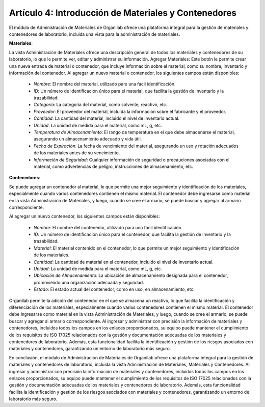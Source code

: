 Artículo 4: Introducción de Materiales y Contenedores
====================================================================

El módulo de Administración de Materiales de Organilab ofrece una plataforma integral para la gestión de materiales y contenedores de laboratorio, incluida una vista para la administración de materiales.

**Materiales**:

La vista Administración de Materiales ofrece una descripción general de todos los materiales y contenedores de su laboratorio, lo que le permite ver, editar y administrar su información.
Agregar Materiales: Este botón le permite crear una nueva entrada de material o contenedor, que incluye información sobre el material, como su nombre, inventario y información del contenedor.
Al agregar un nuevo material o contenedor, los siguientes campos están disponibles:

    •   *Nombre*: El nombre del material, utilizado para una fácil identificación.
    •   *ID*: Un número de identificación único para el material, que facilita la gestión de inventario y la trazabilidad.
    •   *Categoría*: La categoría del material, como solvente, reactivo, etc.
    •   *Proveedor*: El proveedor del material, incluida la información sobre el fabricante y el proveedor.
    •   *Cantidad*: La cantidad del material, incluido el nivel de inventario actual.
    •   *Unidad*: La unidad de medida para el material, como mL, g, etc.
    •   *Temperatura de Almacenamiento*: El rango de temperatura en el que debe almacenarse el material, asegurando un almacenamiento adecuado y vida útil.
    •   *Fecha de Expiración*: La fecha de vencimiento del material, asegurando un uso y rotación adecuados de los materiales antes de su vencimiento.
    •   *Información de Seguridad*: Cualquier información de seguridad o precauciones asociadas con el material, como advertencias de peligro, instrucciones de almacenamiento, etc.

**Contenedores**:

Se puede agregar un contenedor al material, lo que permite una mejor seguimiento y identificación de los materiales, especialmente cuando varios contenedores contienen el mismo material. El contenedor debe ingresarse como material en la vista Administración de Materiales, y luego, cuando se cree el armario, se puede buscar y agregar al armario correspondiente.

Al agregar un nuevo contenedor, los siguientes campos están disponibles:

    •   *Nombre*: El nombre del contenedor, utilizado para una fácil identificación.
    •   *ID*: Un número de identificación único para el contenedor, que facilita la gestión de inventario y la trazabilidad.
    •   *Material*: El material contenido en el contenedor, lo que permite un mejor seguimiento y identificación de los materiales.
    •   *Cantidad*: La cantidad de material en el contenedor, incluido el nivel de inventario actual.
    •   *Unidad*: La unidad de medida para el material, como mL, g, etc.
    •   *Ubicación de Almacenamiento*: La ubicación de almacenamiento designada para el contenedor, promoviendo una organización adecuada y seguridad.
    •   *Estado*: El estado actual del contenedor, como en uso, en almacenamiento, etc.

Organilab permite la adición del contenedor en el que se almacena un reactivo, lo que facilita la identificación y diferenciación de los materiales, especialmente cuando varios contenedores contienen el mismo material. El contenedor debe ingresarse como material en la vista Administración de Materiales, y luego, cuando se cree el armario, se puede buscar y agregar al armario correspondiente.
Al ingresar y administrar con precisión la información de materiales y contenedores, incluidos todos los campos en los enlaces proporcionados, su equipo puede mantener el cumplimiento de los requisitos de ISO 17025 relacionados con la gestión y documentación adecuadas de los materiales y contenedores de laboratorio. Además, esta funcionalidad facilita la identificación y gestión de los riesgos asociados con materiales y contenedores, garantizando un entorno de laboratorio más seguro.

En conclusión, el módulo de Administración de Materiales de Organilab ofrece una plataforma integral para la gestión de materiales y contenedores de laboratorio, incluida la vista Administración de Materiales, Materiales y Contenedores. Al ingresar y administrar con precisión la información de materiales y contenedores, incluidos todos los campos en los enlaces proporcionados, su equipo puede mantener el cumplimiento de los requisitos de ISO 17025 relacionados con la gestión y documentación adecuadas de los materiales y contenedores de laboratorio. Además, esta funcionalidad facilita la identificación y gestión de los riesgos asociados con materiales y contenedores, garantizando un entorno de laboratorio más seguro.

